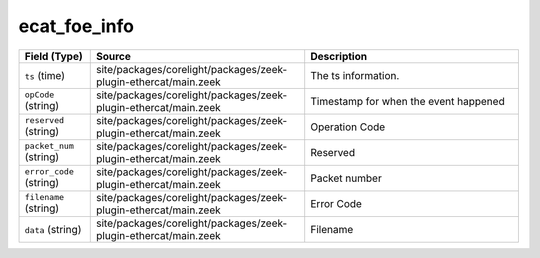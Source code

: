 .. _ref_logs_ecat_foe_info:

ecat_foe_info
-------------
.. list-table::
   :header-rows: 1
   :class: longtable
   :widths: 1 3 3

   * - Field (Type)
     - Source
     - Description

   * - ``ts`` (time)
     - site/packages/corelight/packages/zeek-plugin-ethercat/main.zeek
     - The ts information.

   * - ``opCode`` (string)
     - site/packages/corelight/packages/zeek-plugin-ethercat/main.zeek
     - Timestamp for when the event happened

   * - ``reserved`` (string)
     - site/packages/corelight/packages/zeek-plugin-ethercat/main.zeek
     - Operation Code

   * - ``packet_num`` (string)
     - site/packages/corelight/packages/zeek-plugin-ethercat/main.zeek
     - Reserved

   * - ``error_code`` (string)
     - site/packages/corelight/packages/zeek-plugin-ethercat/main.zeek
     - Packet number

   * - ``filename`` (string)
     - site/packages/corelight/packages/zeek-plugin-ethercat/main.zeek
     - Error Code

   * - ``data`` (string)
     - site/packages/corelight/packages/zeek-plugin-ethercat/main.zeek
     - Filename
